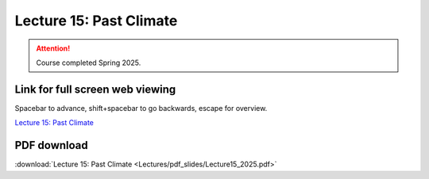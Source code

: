 Lecture 15: Past Climate
=========================================================================   

.. attention::

   Course completed Spring 2025.

Link for full screen web viewing
------------------------------------------
Spacebar to advance, shift+spacebar to go backwards, escape for overview.

`Lecture 15: Past Climate <../_static/Lecture15_2025.slides.html>`_


PDF download
------------------------

:download:`Lecture 15: Past Climate <Lectures/pdf_slides/Lecture15_2025.pdf>`

.. |date| date:: %b %d, %Y
.. |time| date:: %I:%M %p %Z
